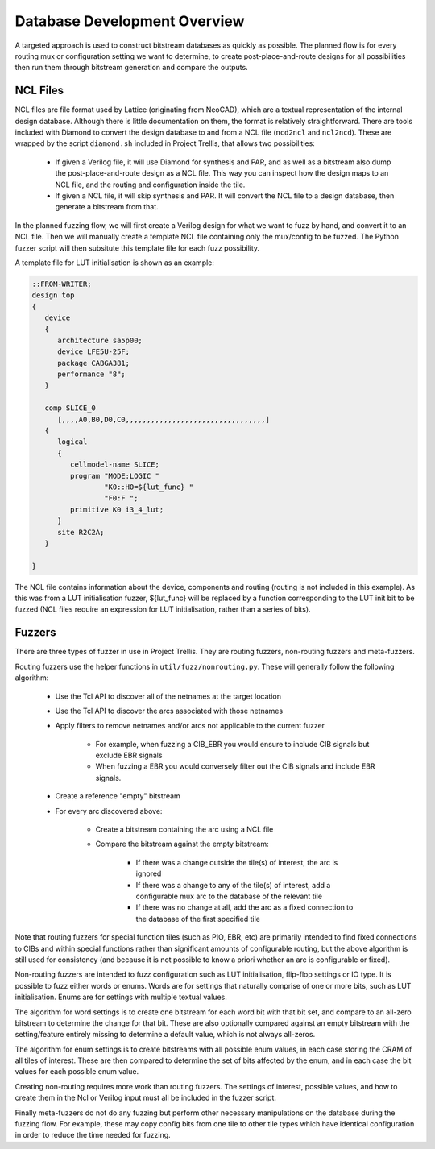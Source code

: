 Database Development Overview
=============================

A targeted approach is used to construct bitstream databases as quickly as possible. The planned flow is for every
routing mux or configuration setting we want to determine, to create post-place-and-route designs for all possibilities
then run them through bitstream generation and compare the outputs.

NCL Files
----------
NCL files are file format used by Lattice (originating from NeoCAD), which are a textual representation of the internal
design database. Although there is little documentation on them, the format is relatively straightforward. There are
tools included with Diamond to convert the design database to and from a NCL file (``ncd2ncl`` and ``ncl2ncd``). These
are wrapped by the script ``diamond.sh`` included in Project Trellis, that allows two possibilities:

 - If given a Verilog file, it will use Diamond for synthesis and PAR, and as well as a bitstream also dump the
   post-place-and-route design as a NCL file. This way you can inspect how the design maps to an NCL file, and the
   routing and configuration inside the tile.
 - If given a NCL file, it will skip synthesis and PAR. It will convert the NCL file to a design database, then
   generate a bitstream from that.

In the planned fuzzing flow, we will first create a Verilog design for what we want to fuzz by hand, and convert it to
an NCL file. Then we will manually create a template NCL file containing only the mux/config to be fuzzed. The Python
fuzzer script will then subsitute this template file for each fuzz possibility.

A template file for LUT initialisation is shown as an example:

.. code-block:: none

    ::FROM-WRITER;
    design top
    {
       device
       {
          architecture sa5p00;
          device LFE5U-25F;
          package CABGA381;
          performance "8";
       }

       comp SLICE_0
          [,,,,A0,B0,D0,C0,,,,,,,,,,,,,,,,,,,,,,,,,,,,,,,,,]
       {
          logical
          {
             cellmodel-name SLICE;
             program "MODE:LOGIC "
                     "K0::H0=${lut_func} "
                     "F0:F ";
             primitive K0 i3_4_lut;
          }
          site R2C2A;
       }

    }

The NCL file contains information about the device, components and routing (routing is not included in this example). As
this was from a LUT initialisation fuzzer, ${lut_func} will be replaced by a function corresponding to the LUT init bit
to be fuzzed (NCL files require an expression for LUT initialisation, rather than a series of bits).

Fuzzers
--------

There are three types of fuzzer in use in Project Trellis. They are routing fuzzers, non-routing fuzzers and
meta-fuzzers.

Routing fuzzers use the helper functions in ``util/fuzz/nonrouting.py``. These will generally follow the following
algorithm:

 - Use the Tcl API to discover all of the netnames at the target location

 - Use the Tcl API to discover the arcs associated with those netnames

 - Apply filters to remove netnames and/or arcs not applicable to the current fuzzer

    - For example, when fuzzing a CIB_EBR you would ensure to include CIB signals but exclude EBR signals
    - When fuzzing a EBR you would conversely filter out the CIB signals and include EBR signals.

 - Create a reference "empty" bitstream

 - For every arc discovered above:

    - Create a bitstream containing the arc using a NCL file
    - Compare the bitstream against the empty bitstream:

       - If there was a change outside the tile(s) of interest, the arc is ignored
       - If there was a change to any of the tile(s) of interest, add a configurable mux arc to the database of the
         relevant tile
       - If there was no change at all, add the arc as a fixed connection to the database of the first specified tile

Note that routing fuzzers for special function tiles (such as PIO, EBR, etc) are primarily intended to find fixed
connections to CIBs and within special functions rather than significant amounts of configurable routing, but the above
algorithm is still used for consistency (and because it is not possible to know a priori whether an arc is configurable
or fixed).

Non-routing fuzzers are intended to fuzz configuration such as LUT initialisation, flip-flop settings or IO type. It is
possible to fuzz either words or enums. Words are for settings that naturally comprise of one or more bits, such as
LUT initialisation. Enums are for settings with multiple textual values.

The algorithm for word settings is to create one bitstream for each word bit with that bit set, and compare to an all-zero
bitstream to determine the change for that bit. These are also optionally compared against an empty bitstream with
the setting/feature entirely missing to determine a default value, which is not always all-zeros.

The algorithm for enum settings is to create bitstreams with all possible enum values, in each case storing the CRAM of
all tiles of interest. These are then compared to determine the set of bits affected by the enum, and in each case
the bit values for each possible enum value.

Creating non-routing requires more work than routing fuzzers. The settings of interest, possible values, and how to
create them in the Ncl or Verilog input must all be included in the fuzzer script.

Finally meta-fuzzers do not do any fuzzing but perform other necessary manipulations on the database during the fuzzing
flow. For example, these may copy config bits from one tile to other tile types which have identical configuration in
order to reduce the time needed for fuzzing.
